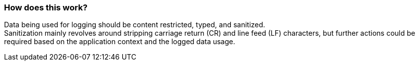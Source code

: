 === How does this work?

Data being used for logging should be content restricted, typed, and sanitized. +
Sanitization mainly revolves around stripping carriage return (CR) and line feed (LF) characters, but further actions could be required based on the application context and the logged data usage.